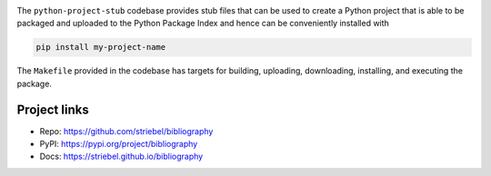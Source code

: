 .. image:: https://img.shields.io/pypi/v/bibliography
   :alt: PyPI
   :target: https://pypi.org/project/bibliography

.. image:: https://static.pepy.tech/badge/bibliography
   :alt: Downloads
   :target: https://pepy.tech/project/bibliography

.. image:: https://img.shields.io/github/license/striebel/bibliography
   :alt: License
   :target: https://github.com/striebel/bibliography/blob/master/LICENSE 

.. image:: https://img.shields.io/badge/python_3-gray
   :alt: Python 3
   :target: https://docs.python.org/3/

.. image:: https://img.shields.io/badge/linux-gray
   :alt: Linux
   :target: https://kernel.org/

The ``python-project-stub`` codebase provides stub files that
can be used to create a Python project that is able to
be packaged and uploaded to the Python Package Index
and hence can be conveniently installed with

.. code-block:: sh
   
   pip install my-project-name
   
The ``Makefile`` provided in the codebase has targets for
building, uploading,
downloading, installing, and executing the package.

Project links
-------------

* Repo: `https://github.com/striebel/bibliography
  <https://github.com/striebel/bibliography>`_
* PyPI: `https://pypi.org/project/bibliography
  <https://pypi.org/project/bibliography>`_
* Docs: `https://striebel.github.io/bibliography
  <https://striebel.github.io/bibliography>`_
